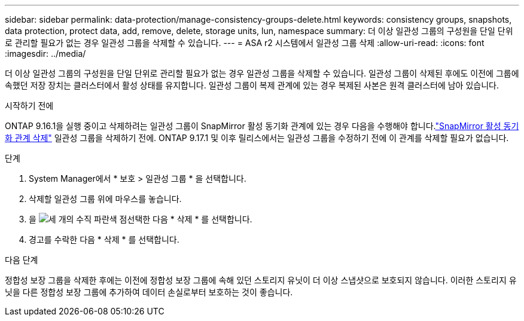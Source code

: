 ---
sidebar: sidebar 
permalink: data-protection/manage-consistency-groups-delete.html 
keywords: consistency groups, snapshots, data protection, protect data, add, remove, delete, storage units, lun, namespace 
summary: 더 이상 일관성 그룹의 구성원을 단일 단위로 관리할 필요가 없는 경우 일관성 그룹을 삭제할 수 있습니다. 
---
= ASA r2 시스템에서 일관성 그룹 삭제
:allow-uri-read: 
:icons: font
:imagesdir: ../media/


[role="lead"]
더 이상 일관성 그룹의 구성원을 단일 단위로 관리할 필요가 없는 경우 일관성 그룹을 삭제할 수 있습니다.  일관성 그룹이 삭제된 후에도 이전에 그룹에 속했던 저장 장치는 클러스터에서 활성 상태를 유지합니다.  일관성 그룹이 복제 관계에 있는 경우 복제된 사본은 원격 클러스터에 남아 있습니다.

.시작하기 전에
ONTAP 9.16.1을 실행 중이고 삭제하려는 일관성 그룹이 SnapMirror 활성 동기화 관계에 있는 경우 다음을 수행해야 합니다.link:snapmirror-active-sync-delete-relationship.html["SnapMirror 활성 동기화 관계 삭제"] 일관성 그룹을 삭제하기 전에.  ONTAP 9.17.1 및 이후 릴리스에서는 일관성 그룹을 수정하기 전에 이 관계를 삭제할 필요가 없습니다.

.단계
. System Manager에서 * 보호 > 일관성 그룹 * 을 선택합니다.
. 삭제할 일관성 그룹 위에 마우스를 놓습니다.
. 을 image:icon_kabob.gif["세 개의 수직 파란색 점"]선택한 다음 * 삭제 * 를 선택합니다.
. 경고를 수락한 다음 * 삭제 * 를 선택합니다.


.다음 단계
정합성 보장 그룹을 삭제한 후에는 이전에 정합성 보장 그룹에 속해 있던 스토리지 유닛이 더 이상 스냅샷으로 보호되지 않습니다. 이러한 스토리지 유닛을 다른 정합성 보장 그룹에 추가하여 데이터 손실로부터 보호하는 것이 좋습니다.
